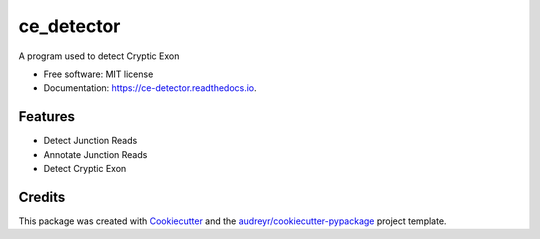 ===========
ce_detector
===========


.. image:: https://img.shields.io/pypi/v/ce_detector.svg
   :target: https://pypi.python.org/pypi/ce_detector

.. image:: https://img.shields.io/travis/li002252/ce_detector.svg
   :target: https://travis-ci.com/li002252/ce_detector

.. image:: https://readthedocs.org/projects/ce-detector/badge/?version=latest
   :target: https://ce-detector.readthedocs.io/en/latest/?badge=latest
   :alt: Documentation Status


.. image:: https://pyup.io/repos/github/li002252/ce_detector/shield.svg
   :target: https://pyup.io/repos/github/li002252/ce_detector/
   :alt: Updates


A program used to detect Cryptic Exon


* Free software: MIT license
* Documentation: https://ce-detector.readthedocs.io.


Features
--------

* Detect Junction Reads
* Annotate Junction Reads
* Detect Cryptic Exon

Credits
-------

This package was created with Cookiecutter_ and the `audreyr/cookiecutter-pypackage`_ project template.

.. _Cookiecutter: https://github.com/audreyr/cookiecutter
.. _`audreyr/cookiecutter-pypackage`: https://github.com/audreyr/cookiecutter-pypackage
